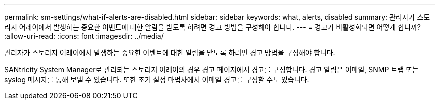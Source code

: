 ---
permalink: sm-settings/what-if-alerts-are-disabled.html 
sidebar: sidebar 
keywords: what, alerts, disabled 
summary: 관리자가 스토리지 어레이에서 발생하는 중요한 이벤트에 대한 알림을 받도록 하려면 경고 방법을 구성해야 합니다. 
---
= 경고가 비활성화되면 어떻게 합니까?
:allow-uri-read: 
:icons: font
:imagesdir: ../media/


[role="lead"]
관리자가 스토리지 어레이에서 발생하는 중요한 이벤트에 대한 알림을 받도록 하려면 경고 방법을 구성해야 합니다.

SANtricity System Manager로 관리되는 스토리지 어레이의 경우 경고 페이지에서 경고를 구성합니다. 경고 알림은 이메일, SNMP 트랩 또는 syslog 메시지를 통해 보낼 수 있습니다. 또한 초기 설정 마법사에서 이메일 경고를 구성할 수도 있습니다.
